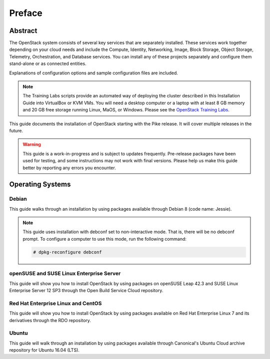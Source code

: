 =========
 Preface
=========

Abstract
~~~~~~~~

The OpenStack system consists of several key services that are separately
installed. These services work together depending on your cloud
needs and include the Compute, Identity, Networking, Image, Block Storage,
Object Storage, Telemetry, Orchestration, and Database services. You
can install any of these projects separately and configure them stand-alone
or as connected entities.

Explanations of configuration options and sample configuration files
are included.

.. note::
   The Training Labs scripts provide an automated way of deploying the
   cluster described in this Installation Guide into VirtualBox or KVM
   VMs. You will need a desktop computer or a laptop with at least 8
   GB memory and 20 GB free storage running Linux, MaOS, or Windows.
   Please see the
   `OpenStack Training Labs <https://docs.openstack.org/training_labs/>`_.

This guide documents the installation of OpenStack starting with the
Pike release. It will cover multiple releases in the future.

.. warning::

   This guide is a work-in-progress and is subject to updates frequently.
   Pre-release packages have been used for testing, and some instructions
   may not work with final versions. Please help us make this guide better
   by reporting any errors you encounter.

Operating Systems
~~~~~~~~~~~~~~~~~

Debian
++++++

This guide walks through an installation by using packages
available through Debian 8 (code name: Jessie).

.. note::

   This guide uses installation with debconf set to non-interactive
   mode. That is, there will be no debconf prompt. To configure a computer
   to use this mode, run the following command:

   .. code-block:: console

      # dpkg-reconfigure debconf

   .. end

openSUSE and SUSE Linux Enterprise Server
+++++++++++++++++++++++++++++++++++++++++

This guide will show you how to install OpenStack by using packages
on openSUSE Leap 42.3 and SUSE Linux Enterprise Server 12 SP3
through the Open Build Service Cloud repository.

Red Hat Enterprise Linux and CentOS
+++++++++++++++++++++++++++++++++++

This guide will show you how to install OpenStack by using packages
available on Red Hat Enterprise Linux 7 and its derivatives through
the RDO repository.

Ubuntu
++++++

This guide will walk through an installation by using packages
available through Canonical's Ubuntu Cloud archive repository for
Ubuntu 16.04 (LTS).
